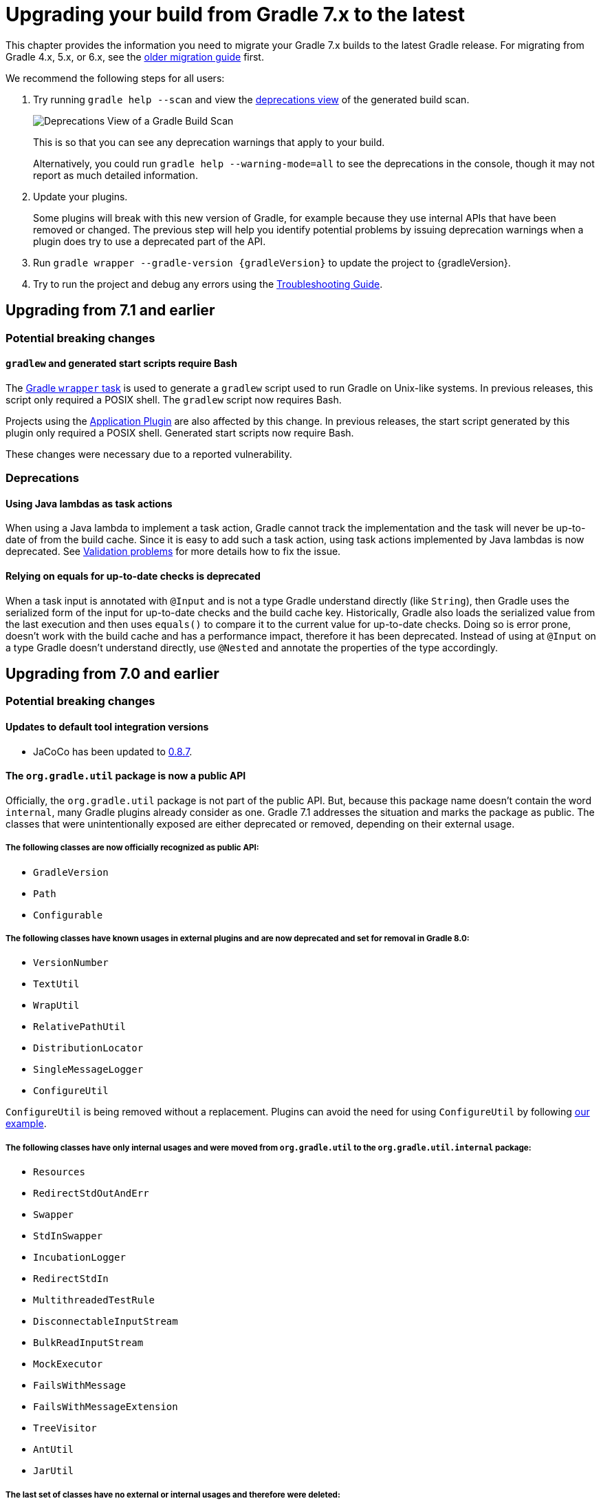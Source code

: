 // Copyright 2021 the original author or authors.
//
// Licensed under the Apache License, Version 2.0 (the "License");
// you may not use this file except in compliance with the License.
// You may obtain a copy of the License at
//
//      http://www.apache.org/licenses/LICENSE-2.0
//
// Unless required by applicable law or agreed to in writing, software
// distributed under the License is distributed on an "AS IS" BASIS,
// WITHOUT WARRANTIES OR CONDITIONS OF ANY KIND, either express or implied.
// See the License for the specific language governing permissions and
// limitations under the License.

[[upgrading_version_7]]
= Upgrading your build from Gradle 7.x to the latest

This chapter provides the information you need to migrate your Gradle 7.x builds to the latest Gradle release. For migrating from Gradle 4.x, 5.x, or 6.x, see the <<upgrading_version_6.adoc#upgrading_version_6, older migration guide>> first.

We recommend the following steps for all users:

. Try running `gradle help --scan` and view the https://gradle.com/enterprise/releases/2018.4/#identify-usages-of-deprecated-gradle-functionality[deprecations view] of the generated build scan.
+
image::deprecations.png[Deprecations View of a Gradle Build Scan]
+
This is so that you can see any deprecation warnings that apply to your build.
+
Alternatively, you could run `gradle help --warning-mode=all` to see the deprecations in the console, though it may not report as much detailed information.
. Update your plugins.
+
Some plugins will break with this new version of Gradle, for example because they use internal APIs that have been removed or changed. The previous step will help you identify potential problems by issuing deprecation warnings when a plugin does try to use a deprecated part of the API.
+
. Run `gradle wrapper --gradle-version {gradleVersion}` to update the project to {gradleVersion}.
. Try to run the project and debug any errors using the <<troubleshooting.adoc#troubleshooting, Troubleshooting Guide>>.

[[changes_7.2]]
== Upgrading from 7.1 and earlier

=== Potential breaking changes

==== `gradlew` and generated start scripts require Bash

The <<gradle_wrapper.adoc#gradle_wrapper, Gradle `wrapper` task>> is used to generate a `gradlew` script used to run Gradle on Unix-like systems. In previous releases, this script only required a POSIX shell.
The `gradlew` script now requires Bash.

Projects using the <<application_plugin.adoc#application_plugin, Application Plugin>> are also affected by this change. In previous releases, the start script generated by this plugin only required a POSIX shell.
Generated start scripts now require Bash.

These changes were necessary due to a reported vulnerability.

=== Deprecations

[[java_lamdba_action]]
==== Using Java lambdas as task actions

When using a Java lambda to implement a task action, Gradle cannot track the implementation and the task will never be up-to-date of from the build cache.
Since it is easy to add such a task action, using task actions implemented by Java lambdas is now deprecated.
See <<validation_problems.adoc#implementation_unknown,Validation problems>> for more details how to fix the issue.

[[equals_up_to_date_deprecation]]
==== Relying on equals for up-to-date checks is deprecated

When a task input is annotated with `@Input` and is not a type Gradle understand directly (like `String`), then Gradle uses the serialized form of the input for up-to-date checks and the build cache key.
Historically, Gradle also loads the serialized value from the last execution and then uses `equals()` to compare it to the current value for up-to-date checks.
Doing so is error prone, doesn't work with the build cache and has a performance impact, therefore it has been deprecated.
Instead of using at `@Input` on a type Gradle doesn't understand directly, use `@Nested` and annotate the properties of the type accordingly.

[[changes_7.1]]
== Upgrading from 7.0 and earlier

=== Potential breaking changes

==== Updates to default tool integration versions

- JaCoCo has been updated to http://www.jacoco.org/jacoco/trunk/doc/changes.html[0.8.7].

==== The `org.gradle.util` package is now a public API

Officially, the `org.gradle.util` package is not part of the public API.
But, because this package name doesn't contain the word `internal`, many Gradle plugins already consider as one.
Gradle 7.1 addresses the situation and marks the package as public.
The classes that were unintentionally exposed are either deprecated or removed, depending on their external usage.

===== The following classes are now officially recognized as public API:
- `GradleVersion`
- `Path`
- `Configurable`

===== The following classes have known usages in external plugins and are now deprecated and set for removal in Gradle 8.0:

- `VersionNumber`
- `TextUtil`
- `WrapUtil`
- `RelativePathUtil`
- `DistributionLocator`
- `SingleMessageLogger`
- `ConfigureUtil`

`ConfigureUtil` is being removed without a replacement. Plugins can avoid the need for using `ConfigureUtil` by following link:{javadocPath}/org/gradle/util/ConfigureUtil.html[our example].

===== The following classes have only internal usages and were moved from `org.gradle.util` to the `org.gradle.util.internal` package:

- `Resources`
- `RedirectStdOutAndErr`
- `Swapper`
- `StdInSwapper`
- `IncubationLogger`
- `RedirectStdIn`
- `MultithreadedTestRule`
- `DisconnectableInputStream`
- `BulkReadInputStream`
- `MockExecutor`
- `FailsWithMessage`
- `FailsWithMessageExtension`
- `TreeVisitor`
- `AntUtil`
- `JarUtil`

===== The last set of classes have no external or internal usages and therefore were deleted:

- `DiffUtil`
- `NoopChangeListener`
- `EnumWithClassBody`
- `AlwaysTrue`
- `ReflectionEqualsMatcher`
- `DynamicDelegate`
- `IncubationLogger`
- `NoOpChangeListener`
- `DeferredUtil`
- `ChangeListener`

==== The return type of source set extensions have changed

The following source sets are contributed via an extension with a custom type:

- `groovy`: link:{groovyDslPath}/org.gradle.api.tasks.GroovySourceDirectorySet.html[GroovySourceDirectorySet]
- `antlr`: link:{groovyDslPath}/org.gradle.api.plugins.antlr.AntlrSourceDirectorySet.html[AntlrSourceDirectorySet]
- `scala`: link:{groovyDslPath}/org.gradle.api.tasks.ScalaSourceDirectorySet.html[ScalaSourceDirectorySet]

The 'idiomatic' DSL declaration is backward compatible:

```groovy
sourceSets {
    main {
        groovy {
            // ...
        }
    }
}
```

However, the return type of the groovy block has changed to the extension type. This means that the following snippet no longer works in Gradle 7.1:

```groovy
 sourceSets {
     main {
         GroovySourceSet sourceSet = groovy {
             // ...
         }
     }
 }
```

==== Start scripts require bash shell

The command used to start Gradle, the Gradle wrapper as well as the scripts generated by the `application` plugin
now require `bash` shell.

=== Deprecations

[[convention_mapping]]
==== Using convention mapping with properties with type Provider is deprecated
Convention mapping is an internal feature that is been replaced by the <<lazy_configuration#lazy_configuration,Provider API>>.
When mixing convention mapping with the Provider API, unexpected behavior can occur.
Gradle emits a deprecation warning when a property in a task, extension or other domain object uses convention mapping with the Provider API.

To fix this, the plugin that configures the convention mapping for the task, extension or domain object needs to be changed to use the Provider API only.

[[jacoco_merge]]
==== JacocoMerge task type is deprecated

The `JacocoMerge` task was used for merging coverage reports from different subprojects into a single report.
The same functionality is also available on the `JacocoReport` task.
Because of the duplication, `JacocoMerge` is now deprecated and scheduled for removal in Gradle 8.0.

[[configuring_custom_build_layout]]
==== Setting custom build layout

Command line options:

* `-c`, `--settings-file` for specifying a custom settings file location
* `-b`, `--build-file` for specifying a custom build file location

have been deprecated.

Setting custom build file using
link:{groovyDslPath}/org.gradle.api.tasks.GradleBuild.html#org.gradle.api.tasks.GradleBuild:buildFile[buildFile]
property in link:{groovyDslPath}/org.gradle.api.tasks.GradleBuild.html[GradleBuild] task has been deprecated.

Please use the link:{groovyDslPath}/org.gradle.api.tasks.GradleBuild.html#org.gradle.api.tasks.GradleBuild:dir[dir]
property instead to specify the root of the nested build.
Alternatively, consider using one of the recommended alternatives for
link:{groovyDslPath}/org.gradle.api.tasks.GradleBuild.html[GradleBuild] task as suggested in
<<authoring_maintainable_build_scripts#sec:avoiding_use_of_gradlebuild, Avoid using the GradleBuild task type>> section.

Setting custom build layout using
link:{groovyDslPath}/org.gradle.StartParameter.html[StartParameter] methods
link:{groovyDslPath}/org.gradle.StartParameter.html#setBuildFile-java.io.File-[setBuildFile(File)]
and
link:{groovyDslPath}/org.gradle.StartParameter.html#setSettingsFile-java.io.File-[setSettingsFile(File)]
as well as the counterpart getters
link:{groovyDslPath}/org.gradle.StartParameter.html#getBuildFile--[getBuildFile()]
and
link:{groovyDslPath}/org.gradle.StartParameter.html#getSettingsFile--[getSettingsFile()]
have been deprecated.

Please use standard locations for settings and build files:

* settings file in the root of the build
* build file in the root of each subproject

For the use case where custom settings or build files are used to model different behavior (similar to Maven profiles),
consider using <<build_environment#sec:gradle_system_properties, system properties>> with conditional logic.
For example, given a piece of code in either settings or build file:
```
if (System.getProperty("profile") == "custom") {
    println("custom profile")
} else {
    println("default profile")
}
```
You can pass the `profile` system property to Gradle using `gradle -Dprofile=custom` to execute the code in the `custom` profile branch.

[[dependency_substitutions_with]]
==== Substitution.with replaced with Substitution.using

<<resolution_rules#sec:dependency_substitution_rules, Dependency substitutions>> using `with` method have been deprecated
and are replaced with `using` method that also allows chaining.
For example, a dependency substitution rule `substitute(project(':a')).with(project(':b'))` should be replaced with
`substitute(project(':a')).using(project(':b'))`.
With chaining you can, for example, add a reason for a substitution like this:
`substitute(project(':a')).using(project(':b')).because("a reason")`.

[[java_exec_properties]]
==== Properties deprecated in JavaExec task

* The link:{groovyDslPath}/org.gradle.api.tasks.JavaExec.html#org.gradle.api.tasks.JavaExec:main[main] getters and setters
in link:{groovyDslPath}/org.gradle.api.tasks.JavaExec.html[JavaExec] task have been deprecated.
Use the link:{groovyDslPath}/org.gradle.api.tasks.JavaExec.html#org.gradle.api.tasks.JavaExec:mainClass[mainClass] property instead.

[[compile_task_wiring]]
==== Deprecated properties in `compile` task

* The link:{groovyDslPath}/org.gradle.api.tasks.compile.JavaCompile.html#org.gradle.api.tasks.compile.JavaCompile:destinationDir[JavaCompile.destinationDir]
property has been deprecated.
Use the link:{groovyDslPath}/org.gradle.api.tasks.compile.JavaCompile.html#org.gradle.api.tasks.compile.JavaCompile:destinationDirectory[JavaCompile.destinationDirectory]
property instead.
* The link:{groovyDslPath}/org.gradle.api.tasks.compile.GroovyCompile.html#org.gradle.api.tasks.compile.GroovyCompile:destinationDir[GroovyCompile.destinationDir]
property has been deprecated.
Use the link:{groovyDslPath}/org.gradle.api.tasks.compile.GroovyCompile.html#org.gradle.api.tasks.compile.GroovyCompile:destinationDirectory[GroovyCompile.destinationDirectory]
property instead.
* The link:{groovyDslPath}/org.gradle.api.tasks.scala.ScalaCompile.html#org.gradle.api.tasks.scala.ScalaCompile:destinationDir[ScalaCompile.destinationDir]
property has been deprecated.
Use the link:{groovyDslPath}/org.gradle.api.tasks.scala.ScalaCompile.html#org.gradle.api.tasks.scala.ScalaCompile:destinationDirectory[ScalaCompile.destinationDirectory]
property instead.

[[deprecated_flat_project_structure]]
==== Deprecated flat project structure

There are several disadvantages of using a flat project structure. One example being that Gradle link:https://github.com/gradle/gradle/issues/13891[file-system watching cannot be efficiently used].
Because of this, Gradle 7.1 deprecates all layouts that define subprojects outside of a root project directory.

To make this change more visible for plugin author, Gradle 7.1 also deprecates the
link:{groovyDslPath}/org.gradle.api.initialization.Settings.html#org.gradle.api.initialization.Settings:includeFlat(java.lang.String&#91;&#93;)[Settings.includeFlat()] method.

[[upload_task_deprecation]]
==== Deprecated `Upload` task

Gradle used to have two ways of publishing artifacts.
Now, the situation has been cleared and all build should use the `maven-publish` plugin.
The last remaining artifact of the old way of publishing is the `Upload` task that has been deprecated and scheduled for removal in Gradle 8.0.
Existing clients should migrate to the <<publishing_maven.adoc#publishing_maven,`maven-publish` plugin>>.

[[all_convention_deprecation]]
==== Deprecated conventions
The concept of conventions is outdated and superseded by extensions. To reflect this in the Gradle API, the following elements are now deprecated:

- link:{javadocPath}/org/gradle/api/Project.html#getConvention--[Project.html#getConvention()]
- link:{javadocPath}/org/gradle/api/internal/HasConvention.html[HasConvention]

The internal usages of conventions have been also cleaned up (see the deprecated items below).

Plugin authors migrate to extensions if they replicate the changes we've done internally. Here are some examples:

- Migrate plugin configuration: link:https://github.com/gradle/gradle/pull/16900/files#diff-ac53d4f39698b83e30b93855fe6a725ffd96d5ed9df156d4f9dfd32bdc7946e7[gradle/gradle#16900].
- Migrate custom source sets: link:https://github.com/gradle/gradle/pull/17149/files#diff-e159587e2f9aec398fa795b1d8b344f1593cb631e15e04893d31cdc9465f9781[gradle/gradle#17149].

[[base_convention_deprecation]]
==== Deprecated `base` plugin conventions

The convention properties contributed by the `base` plugin have been deprecated and scheduled for removal in Gradle 8.0.
The conventions are replaced by the the `base { }` configuration block backed by link:{groovyDslPath}/org.gradle.api.plugins.BasePluginExtension.html[BasePluginExtension].

The old convention object defines the `distsDirName`, `libsDirName` and `archivesBaseName` properties with simple getter and setter methods.
Those methods are available in the extension only to maintain backwards compatibility.
Build scripts should solely use the properties of type `Property`:
```
base {
    archivesName = 'customBase'
    distsDirectory = layout.buildDirectory.dir('custom-dist')
    libsDirectory = layout.buildDirectory.dir('custom-libs')
}
```

[[application_convention_deprecation]]
==== Deprecated `ApplicationPluginConvention`

link:{javadocPath}/org/gradle/api/plugins/ApplicationPluginConvention.html[ApplicationPluginConvention] was already listed as deprecated in the <<application_plugin.adoc#application_convention_properties, documentation>.
Now, it is officially annotated as deprecated and scheduled for removal in Gradle 8.0.

[[java_convention_deprecation]]
==== Deprecated `java` plugin conventions

The convention properties contributed by the `java` plugin have been deprecated and scheduled for removal in Gradle 8.0.
They are replaced by the the properties of link:{groovyDslPath}/org.gradle.api.plugins.JavaPluginExtension.html[JavaPluginExtension] which can we configured in the `java {}` block.

[[plugin_configuration_consumption]]
==== Deprecated consumption of internal plugin configurations

Some of the core Gradle plugins declare configurations that are used by the plugin itself and are not meant to be
published or consumed by another subproject directly. Gradle did not explicitly prohobit this.
Gradle 7.1 deprecates consumption of those configurations and this will become an error in Gradle 8.0.

The following plugin configurations have been deprecated for consumption:

[cols="1,1"]
|===
| plugin | configurations deprecated for consumption

| `codenarc`
| `codenarc`

| `pmd`
| `pmd`

| `checkstyle`
| `checkstyle`

| `antlr`
| `antlr`

| `jacoco`
| `jacocoAnt`, `jacocoAgent`

| `scala`
| `zinc`

| `war`
| `providedCompile`, `providedRuntime`
|===

If your use case needs to consume any of the above mentioned configurations in another project, please create a separate consumable
configuration that extends from the internal ones. For example:
```
plugins {
    id("codenarc")
}
configurations {
    codenarc {
        // because currently this is consumable until Gradle 8.0 and can clash with the configuration below depending on the attributes set
        canBeConsumed = false
    }
    codenarcConsumable {
        extendsFrom(codenarc)
        canBeConsumed = true
        canBeResolved = false
        // the attributes below make this configuration consumable by a `java-library` project using `implementation` configuration
        attributes {
            attribute(Usage.USAGE_ATTRIBUTE, objects.named(Usage, Usage.JAVA_RUNTIME))
            attribute(Category.CATEGORY_ATTRIBUTE, objects.named(Category, Category.LIBRARY))
            attribute(LibraryElements.LIBRARY_ELEMENTS_ATTRIBUTE, objects.named(LibraryElements, LibraryElements.JAR))
            attribute(Bundling.BUNDLING_ATTRIBUTE, objects.named(Bundling, Bundling.EXTERNAL))
            attribute(TargetJvmEnvironment.TARGET_JVM_ENVIRONMENT_ATTRIBUTE, objects.named(TargetJvmEnvironment, TargetJvmEnvironment.STANDARD_JVM));
        }
    }
}
```

[[project_report_convention_deprecation]]
==== Deprecated `project-report` plugin conventions

link:{groovyDslPath}/org.gradle.api.plugins.ProjectReportsPluginConvention.html[ProjectReportsPluginConvention] is now deprecated and scheduled for removal in Gradle 8.0. Clients should configure the project report tasks directly. Also, link:{javadocPath}/org/gradle/api/DomainObjectCollection.html#withType-java.lang.Class-[tasks.withType(...).configureEach(...)] can be used to configure each task of the same type (`HtmlDependencyReportTask` for example).

[[war_convention_deprecation]]
==== Deprecated `war` plugin conventions

link:{javadocPath}/org/gradle/api/plugins/WarPluginConvention.html[WarPluginConvention] is now deprecated and scheduled for removal in Gradle 8.0. Clients should configure the `war` task  directly. Also, link:{javadocPath}/org/gradle/api/DomainObjectCollection.html#withType-java.lang.Class-[tasks.withType(War.class).configureEach(...)] can be used to configure each task of type `War`.

[[ear_convention_deprecation]]
==== Deprecated `ear` plugin conventions

link:{javadocPath}/org/gradle/plugins/ear/EarPluginConvention.html[EarPluginConvention] is now deprecated and scheduled for removal in Gradle 8.0. Clients should configure the `ear` task directly. Also, link:{javadocPath}/org/gradle/api/DomainObjectCollection.html#withType-java.lang.Class-[tasks.withType(War.class).configureEach(...)] can be used to configure each task of type `Ear`.

[[custom_source_set_deprecation]]
==== Deprecated custom source set interfaces
The following source set interfaces are now deprecated and scheduled for removal in Gradle 8.0:

- link:{javadocPath}/org/gradle/api/tasks/GroovySourceSet.html[GroovySourceSet]
- link:{javadocPath}/org/gradle/api/plugins/antlr/AntlrSourceDirectorySet.html[AntlrSourceDirectorySet]
- link:{javadocPath}/org/gradle/api/tasks/ScalaSourceSet.html[ScalaSourceSet]

Clients should configure the sources with their plugin-specific configuration:
- `groovy`: link:{javadocPath}/org/gradle/api/tasks/GroovySourceDirectorySet.html[GroovySourceDirectorySet]
- `antlr`: link:{javadocPath}/org/gradle/api/plugins/antlr/AntlrSourceDirectorySet.html[AntlrSourceDirectorySet]
- `scala`: link:{javadocPath}/org/gradle/api/tasks/ScalaSourceDirectorySet.html[ScalaSourceDirectorySet]

For example, here's how you configure the groovy sources from a plugin:

```java
GroovySourceDirectorySet groovySources = sourceSet.getExtensions().getByType(GroovySourceDirectorySet.class);
groovySources.setSrcDirs(Arrays.asList("sources/groovy"));
```

[[old_artifact_transforms_api]]
==== Registering artifact transforms extending `ArtifactTransform`

When Gradle first introduced artifact transforms, it used the base class `ArtifactTransform` for implementing them.
Gradle 5.3 introduced the interface `TransformAction` for implementing artifact transforms, replacing the previous class `ArtifactTransform` and addressing various shortcomings.
Using the registration method link:{groovyDslPath}/org.gradle.api.artifacts.dsl.DependencyHandler.html#org.gradle.api.artifacts.dsl.DependencyHandler:registerTransform(org.gradle.api.Action)[DependencyHandler.registerTransform(Action)] for `ArtifactTransform` has been deprecated.
Migrate your artifact transform to use `TransformAction` and use link:{groovyDslPath}/org.gradle.api.artifacts.dsl.DependencyHandler.html#org.gradle.api.artifacts.dsl.DependencyHandler:registerTransform(java.lang.Class,%20org.gradle.api.Action)[DependencyHandler.registerTransform(Class, Action)] instead.
See the <<artifact_transforms#sec:abm_artifact_transforms,user manual>> for more information on implementing `TransformAction`.

